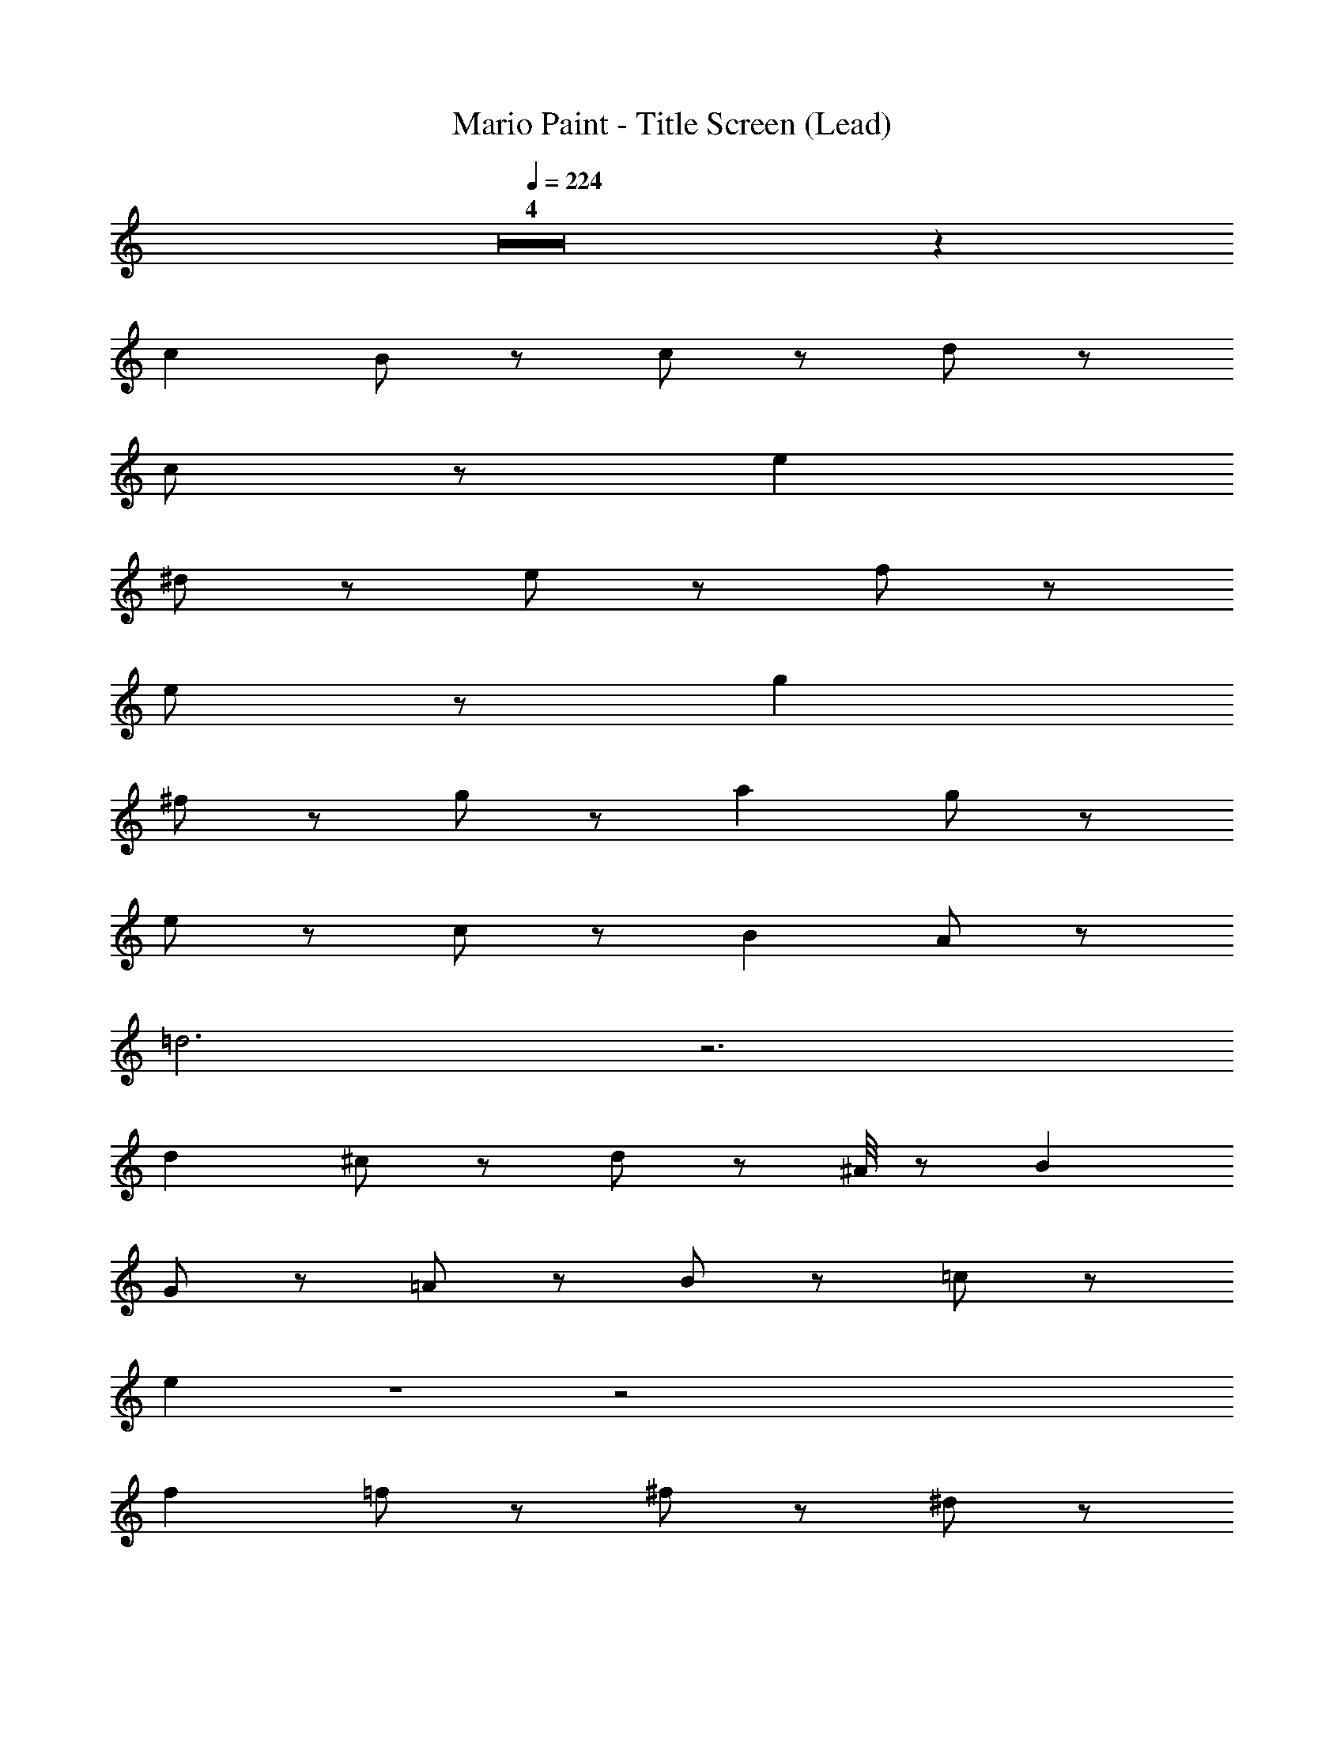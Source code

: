 X: 1
T: Mario Paint - Title Screen (Lead)
Z: ABC Generated by Starbound Composer
L: 1/8
Q: 1/4=224
K: C
Z4 z2 
c2 B2/3 z4/3 c2/3 z4/3 d11/3 z/3 
c2/3 z16/3 e2 
^d2/3 z4/3 e2/3 z4/3 f11/3 z/3 
e2/3 z16/3 g2 
^f2/3 z4/3 g2/3 z4/3 a2 g2/3 z4/3 
e2/3 z4/3 c2/3 z4/3 B2 A2/3 z10/3 
=d6 z6 
d2 ^c2/3 z4/3 d2/3 z ^A/4 z/12 B2 
G2/3 z4/3 =A2/3 z4/3 B2/3 z4/3 =c10/3 z2/3 
e2 Z1 z4 
f2 =f2/3 z4/3 ^f2/3 z4/3 ^d5/3 z/3 
b11/3 z/3 f z/3 g/4 z/12 ^g/4 z/12 a5/3 z/3 
=g6 Z1 z5/3 
B/4 z/12 c2 B2/3 z4/3 c2/3 z4/3 =d11/3 z/3 
c2/3 z16/3 e2 
^d2/3 z4/3 e2/3 z4/3 =f11/3 z/3 
e2/3 z5 ^f/3 g2 
f2/3 z4/3 g2/3 z4/3 a2 g2/3 z4/3 
e2/3 z4/3 c2/3 z4/3 a12 z6 
c'2 a2/3 z4/3 =f2/3 z4/3 e4 
=d2/3 z16/3 b2 
g2/3 z4/3 e2/3 z4/3 d4 
^c2/3 z5 ^g/3 a2 
f2/3 z4/3 d2/3 z4/3 B5/3 z/3 =g2/3 z10/3 
B5/3 z/3 d5/3 z/3 =c10 z6 
A2 B2/3 z4/3 c2/3 z4/3 d2 
e2/3 z4/3 f2/3 z4/3 g2 Z2 z2 
a2 g2/3 z4/3 f2/3 z4/3 e2 
d2/3 z4/3 e2/3 z4/3 f2/3 z4/3 g2 Z2  
A2 B2/3 z4/3 c2/3 z4/3 d2 
e2/3 z4/3 f2/3 z4/3 ^f2/3 z4/3 g155/48 z5/48 
f/4 z/12 =f/4 z/12 e5/3 z/3 b6 z2 
a5/3 z/3 c' z a z f z 
e z ^d5/3 z/3 b11/3 z/3 
^f z/3 g/4 z/12 ^g/4 z/12 a5/3 z/3 =g6 z6 
f z/3 g/3 z/3 a2/3 z4/3 =f2/3 z4/3 =d2/3 z4/3 
c2/3 z4/3 B5/3 z/3 g2/3 z10/3 
B5/3 z/3 d5/3 z/3 c6 Z7 z2 
c2 B2/3 z4/3 c2/3 z4/3 d11/3 z/3 
c2/3 z16/3 e2 
^d2/3 z4/3 e2/3 z4/3 f11/3 z/3 
e2/3 z16/3 g2 
^f2/3 z4/3 g2/3 z4/3 a2 g2/3 z4/3 
e2/3 z4/3 c2/3 z4/3 B2 A2/3 z10/3 
=d6 z6 
d2 ^c2/3 z4/3 d2/3 z ^A/4 z/12 B2 
G2/3 z4/3 =A2/3 z4/3 B2/3 z4/3 =c10/3 z2/3 
e2 Z1 z4 
f2 =f2/3 z4/3 ^f2/3 z4/3 ^d5/3 z/3 
b11/3 z/3 f z/3 g/4 z/12 ^g/4 z/12 a5/3 z/3 
=g6 Z1 z5/3 
B/4 z/12 c2 B2/3 z4/3 c2/3 z4/3 =d11/3 z/3 
c2/3 z16/3 e2 
^d2/3 z4/3 e2/3 z4/3 =f11/3 z/3 
e2/3 z5 ^f/3 g2 
f2/3 z4/3 g2/3 z4/3 a2 g2/3 z4/3 
e2/3 z4/3 c2/3 z4/3 a12 z6 
c'2 a2/3 z4/3 =f2/3 z4/3 e4 
=d2/3 z16/3 b2 
g2/3 z4/3 e2/3 z4/3 d4 
^c2/3 z5 ^g/3 a2 
f2/3 z4/3 d2/3 z4/3 B5/3 z/3 =g2/3 z10/3 
B5/3 z/3 d5/3 z/3 =c10 z6 
A2 B2/3 z4/3 c2/3 z4/3 d2 
e2/3 z4/3 f2/3 z4/3 g2 Z2 z2 
a2 g2/3 z4/3 f2/3 z4/3 e2 
d2/3 z4/3 e2/3 z4/3 f2/3 z4/3 g2 Z2  
A2 B2/3 z4/3 c2/3 z4/3 d2 
e2/3 z4/3 f2/3 z4/3 ^f2/3 z4/3 g155/48 z5/48 
f/4 z/12 =f/4 z/12 e5/3 z/3 b6 z2 
a5/3 z/3 c' z a z f z 
e z ^d5/3 z/3 b11/3 z/3 
^f z/3 g/4 z/12 ^g/4 z/12 a5/3 z/3 =g6 z6 
f z/3 g/3 z/3 a2/3 z4/3 =f2/3 z4/3 =d2/3 z4/3 
c2/3 z4/3 B5/3 z/3 g2/3 z10/3 
B5/3 z/3 d5/3 z/3 c6 
